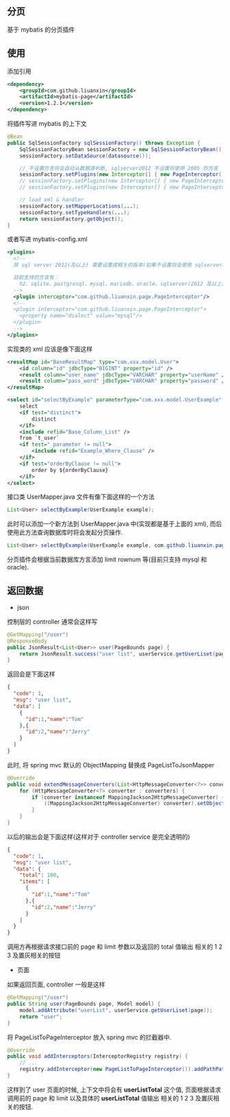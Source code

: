 
** 分页

  基于 mybatis 的分页插件

** 使用

添加引用
#+BEGIN_SRC xml
<dependency>
    <groupId>com.github.liuanxin</groupId>
    <artifactId>mybatis-page</artifactId>
    <version>1.2.1</version>
</dependency>
#+END_SRC

将插件写进 mybatis 的上下文
#+BEGIN_SRC java
@Bean
public SqlSessionFactory sqlSessionFactory() throws Exception {
    SqlSessionFactoryBean sessionFactory = new SqlSessionFactoryBean();
    sessionFactory.setDataSource(datasource());
    
    // 不设置方言将会自动从数据源判断, sqlserver2012 不设置将使用 2005 的方言
    sessionFactory.setPlugins(new Interceptor[] { new PageInterceptor() });
    // sessionFactory.setPlugins(new Interceptor[] { new PageInterceptor("mysql") }); // or
    // sessionFactory.setPlugins(new Interceptor[] { new PageInterceptor().setDialect("mysql") }); // or

    // load xml & handler
    sessionFactory.setMapperLocations(...);
    sessionFactory.setTypeHandlers(...);
    return sessionFactory.getObject();
}
#+END_SRC

或者写进 mybatis-config.xml
#+BEGIN_SRC xml
<plugins>
  <!--
  除 sql server 2012(及以上) 需要设置成相关的版本(如果不设置将会使用 sqlserver2005 规则)外, 其他可以不设置

  目前支持的方言有：
    h2、sqlite、postgresql、mysql、mariadb、oracle、sqlserver(2012 及以上需要设置成对应版本. 如: sqlserver2012, sqlserver2014 等)
  -->
  <plugin interceptor="com.github.liuanxin.page.PageInterceptor"/>
  <!--
  <plugin interceptor="com.github.liuanxin.page.PageInterceptor">
    <property name="dialect" value="mysql"/>
  </plugin>
  -->
</plugins>
#+END_SRC

实现类的 xml 应该是像下面这样
#+BEGIN_SRC xml
<resultMap id="BaseResultMap" type="com.xxx.model.User">
    <id column="id" jdbcType="BIGINT" property="id" />
    <result column="user_name" jdbcType="VARCHAR" property="userName" />
    <result column="pass_word" jdbcType="VARCHAR" property="password" />
</resultMap>

<select id="selectByExample" parameterType="com.xxx.model.UserExample" resultMap="BaseResultMap">
    select
    <if test="distinct">
        distinct
    </if>
    <include refid="Base_Column_List" />
    from `t_user`
    <if test="_parameter != null">
        <include refid="Example_Where_Clause" />
    </if>
    <if test="orderByClause != null">
        order by ${orderByClause}
    </if>
</select>
#+END_SRC

接口类 UserMapper.java 文件有像下面这样的一个方法
#+BEGIN_SRC java
List<User> selectByExample(UserExample example);
#+END_SRC

此时可以添加一个新方法到 UserMapper.java 中(实现都是基于上面的 xml), 而后使用此方法查询数据库时将会发起分页操作.
#+BEGIN_SRC java
List<User> selectByExample(UserExample example, com.github.liuanxin.page.model.PageBounds page);
#+END_SRC

分页插件会根据当前数据库方言添加 limit rownum 等(目前只支持 mysql 和 oracle).


** 返回数据

+ json

控制层的 controller 通常会这样写
#+BEGIN_SRC java
@GetMapping("/user")
@ResponseBody
public JsonResult<List<User>> user(PageBounds page) {
    return JsonResult.success("user list", userService.getUserLiset(page));
}
#+END_SRC

返回会是下面这样
#+BEGIN_SRC json
{
  "code": 1,
  "msg": "user list",
  "data": [
    {
      "id":1,"name":"Tom"
    },{
      "id":2,"name":"Jerry"
    }
  ]
}
#+END_SRC

此时, 将 spring mvc 默认的 ObjectMapping 替换成 PageListToJsonMapper
#+BEGIN_SRC java
@Override
public void extendMessageConverters(List<HttpMessageConverter<?>> converters) {
    for (HttpMessageConverter<?> converter : converters) {
        if (converter instanceof MappingJackson2HttpMessageConverter) {
            ((MappingJackson2HttpMessageConverter) converter).setObjectMapper(new PageListToJsonMapper());
        }
    }
}
#+END_SRC

以后的输出会是下面这样(这样对于 controller service 是完全透明的)
#+BEGIN_SRC json
{
  "code": 1,
  "msg": "user list",
  "data": {
    "total": 100,
    "items": [
      {
        "id":1,"name":"Tom"
      },{
        "id":2,"name":"Jerry"
      }
    ]
  }
}
#+END_SRC

调用方再根据请求接口前的 page 和 limit 参数以及返回的 total 值输出 相关的 1 2 3 及置灰相关的按钮

+ 页面

如果返回页面, controller 一般是这样
#+BEGIN_SRC java
@GetMapping("/user")
public String user(PageBounds page, Model model) {
    model.addAttribute("userList", userService.getUserLiset(page));
    return "user";
}
#+END_SRC

将 PageListToPageInterceptor 放入 spring mvc 的拦截器中.
#+BEGIN_SRC java
@Override
public void addInterceptors(InterceptorRegistry registry) {
    // ...
    registry.addInterceptor(new PageListToPageInterceptor()).addPathPatterns("/**");
}
#+END_SRC

这样到了 user 页面的时候, 上下文中将会有 *userListTotal* 这个值, 页面根据请求调用前的 page 和 limit 以及具体的 *userListTotal* 值输出 相关的 1 2 3 及置灰相关的按钮.

